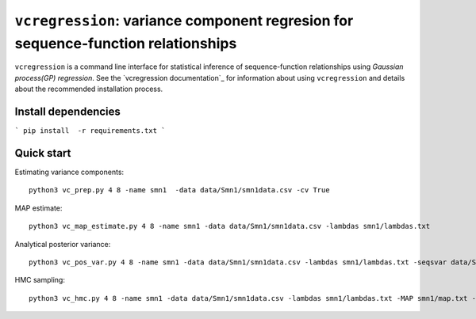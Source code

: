 
==============================================================================
``vcregression``: variance component regresion for sequence-function relationships
==============================================================================

``vcregression`` is a command line interface for statistical inference of sequence-function relationships using *Gaussian process(GP) regression*. See the `vcregression documentation`_ for information about using ``vcregression`` and details about the recommended installation process.



Install dependencies
---------------------
```
pip install  -r requirements.txt
```


Quick start
------------

Estimating variance components::

  python3 vc_prep.py 4 8 -name smn1  -data data/Smn1/smn1data.csv -cv True

MAP estimate::

  python3 vc_map_estimate.py 4 8 -name smn1 -data data/Smn1/smn1data.csv -lambdas smn1/lambdas.txt

Analytical posterior variance::

  python3 vc_pos_var.py 4 8 -name smn1 -data data/Smn1/smn1data.csv -lambdas smn1/lambdas.txt -seqsvar data/Smn1/smn1seqpos.csv

HMC sampling::

  python3 vc_hmc.py 4 8 -name smn1 -data data/Smn1/smn1data.csv -lambdas smn1/lambdas.txt -MAP smn1/map.txt -step_size 1e-05 -n_steps 10 -n_samples 1000 -n_tunes 20 -starting_position 'random' -intermediate_output True -sample_name hmc1 -intermediate_output False
